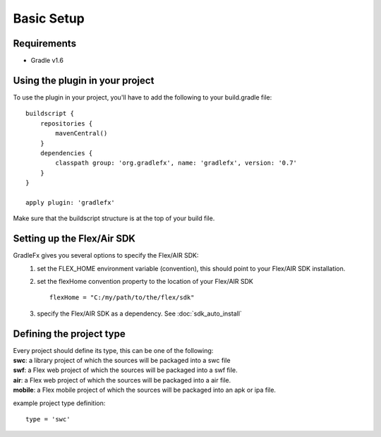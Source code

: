 =============
Basic Setup
=============

--------------
Requirements
--------------
* Gradle v1.6

----------------------------------
Using the plugin in your project
----------------------------------
To use the plugin in your project, you'll have to add the following to your build.gradle file: ::

    buildscript {
        repositories {
            mavenCentral()
        }
        dependencies {
            classpath group: 'org.gradlefx', name: 'gradlefx', version: '0.7'
        }
    }

    apply plugin: 'gradlefx'

Make sure that the buildscript structure is at the top of your build file.

---------------------------
Setting up the Flex/Air SDK
---------------------------
GradleFx gives you several options to specify the Flex/AIR SDK:
	1. set the FLEX_HOME environment variable (convention), this should point to your Flex/AIR SDK installation.
	2. set the flexHome convention property to the location of your Flex/AIR SDK ::

		flexHome = "C:/my/path/to/the/flex/sdk"
	
	3. specify the Flex/AIR SDK as a dependency. See :doc:`sdk_auto_install`

-----------------------------
Defining the project type
-----------------------------
| Every project should define its type, this can be one of the following:
| **swc**: a library project of which the sources will be packaged into a swc file
| **swf**: a Flex web project of which the sources will be packaged into a swf file.
| **air**: a Flex web project of which the sources will be packaged into a air file.
| **mobile**: a Flex mobile project of which the sources will be packaged into an apk or ipa file.

example project type definition: ::

    type = 'swc'